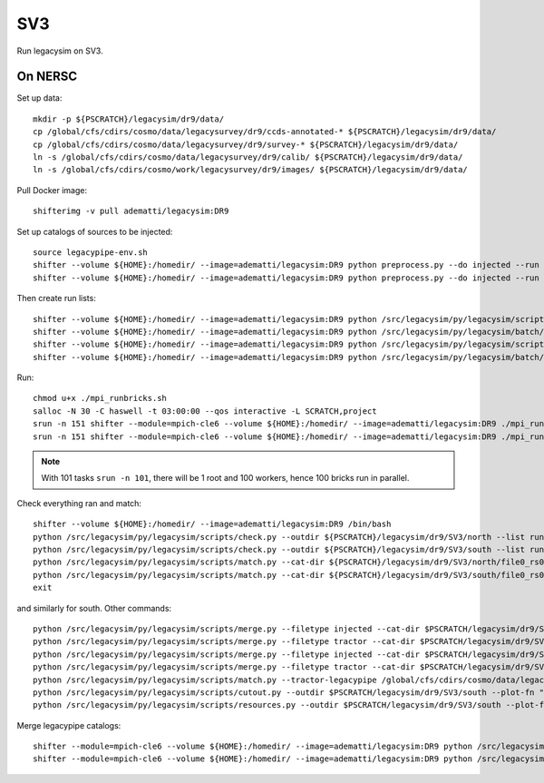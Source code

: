 SV3
======

Run legacysim on SV3.

On NERSC
--------

Set up data::

  mkdir -p ${PSCRATCH}/legacysim/dr9/data/
  cp /global/cfs/cdirs/cosmo/data/legacysurvey/dr9/ccds-annotated-* ${PSCRATCH}/legacysim/dr9/data/
  cp /global/cfs/cdirs/cosmo/data/legacysurvey/dr9/survey-* ${PSCRATCH}/legacysim/dr9/data/
  ln -s /global/cfs/cdirs/cosmo/data/legacysurvey/dr9/calib/ ${PSCRATCH}/legacysim/dr9/data/
  ln -s /global/cfs/cdirs/cosmo/work/legacysurvey/dr9/images/ ${PSCRATCH}/legacysim/dr9/data/

Pull Docker image::

  shifterimg -v pull adematti/legacysim:DR9

Set up catalogs of sources to be injected::

  source legacypipe-env.sh
  shifter --volume ${HOME}:/homedir/ --image=adematti/legacysim:DR9 python preprocess.py --do injected --run north
  shifter --volume ${HOME}:/homedir/ --image=adematti/legacysim:DR9 python preprocess.py --do injected --run south

Then create run lists::

  shifter --volume ${HOME}:/homedir/ --image=adematti/legacysim:DR9 python /src/legacysim/py/legacysim/scripts/runlist.py --outdir /global/cfs/cdirs/cosmo/data/legacysurvey/dr9/north --brick bricklist_north.txt --write-list runlist_north.txt --modules docker
  shifter --volume ${HOME}:/homedir/ --image=adematti/legacysim:DR9 python /src/legacysim/py/legacysim/batch/environment_manager.py --outdir /global/cfs/cdirs/cosmo/data/legacysurvey/dr9/north --brick bricklist_north.txt --modules docker
  shifter --volume ${HOME}:/homedir/ --image=adematti/legacysim:DR9 python /src/legacysim/py/legacysim/scripts/runlist.py --outdir /global/cfs/cdirs/cosmo/data/legacysurvey/dr9/south --brick bricklist_south.txt --write-list runlist_south.txt --modules docker
  shifter --volume ${HOME}:/homedir/ --image=adematti/legacysim:DR9 python /src/legacysim/py/legacysim/batch/environment_manager.py --outdir /global/cfs/cdirs/cosmo/data/legacysurvey/dr9/south --brick bricklist_south.txt --modules docker

Run::

  chmod u+x ./mpi_runbricks.sh
  salloc -N 30 -C haswell -t 03:00:00 --qos interactive -L SCRATCH,project
  srun -n 151 shifter --module=mpich-cle6 --volume ${HOME}:/homedir/ --image=adematti/legacysim:DR9 ./mpi_runbricks.sh --run north
  srun -n 151 shifter --module=mpich-cle6 --volume ${HOME}:/homedir/ --image=adematti/legacysim:DR9 ./mpi_runbricks.sh --run south

.. note::

  With 101 tasks ``srun -n 101``, there will be 1 root and 100 workers, hence 100 bricks run in parallel.

Check everything ran and match::

  shifter --volume ${HOME}:/homedir/ --image=adematti/legacysim:DR9 /bin/bash
  python /src/legacysim/py/legacysim/scripts/check.py --outdir ${PSCRATCH}/legacysim/dr9/SV3/north --list runlist_north.txt --write-list runlist_north_2.txt
  python /src/legacysim/py/legacysim/scripts/check.py --outdir ${PSCRATCH}/legacysim/dr9/SV3/south --list runlist_south.txt --write-list runlist_south_2.txt
  python /src/legacysim/py/legacysim/scripts/match.py --cat-dir ${PSCRATCH}/legacysim/dr9/SV3/north/file0_rs0_skip0/merged --outdir ${PSCRATCH}/legacysim/dr9/SV3/north --plot-hist plots/hist_north.png
  python /src/legacysim/py/legacysim/scripts/match.py --cat-dir ${PSCRATCH}/legacysim/dr9/SV3/south/file0_rs0_skip0/merged --outdir ${PSCRATCH}/legacysim/dr9/SV3/south --plot-hist plots/hist_south.png
  exit

and similarly for south. Other commands::

  python /src/legacysim/py/legacysim/scripts/merge.py --filetype injected --cat-dir $PSCRATCH/legacysim/dr9/SV3/north/file0_rs0_skip0/merged --outdir $PSCRATCH/legacysim/dr9/SV3/north
  python /src/legacysim/py/legacysim/scripts/merge.py --filetype tractor --cat-dir $PSCRATCH/legacysim/dr9/SV3/north/file0_rs0_skip0/merged --outdir $PSCRATCH/legacysim/dr9/SV3/north
  python /src/legacysim/py/legacysim/scripts/merge.py --filetype injected --cat-dir $PSCRATCH/legacysim/dr9/SV3/south/file0_rs0_skip0/merged --outdir $PSCRATCH/legacysim/dr9/SV3/south
  python /src/legacysim/py/legacysim/scripts/merge.py --filetype tractor --cat-dir $PSCRATCH/legacysim/dr9/SV3/south/file0_rs0_skip0/merged --outdir $PSCRATCH/legacysim/dr9/SV3/south
  python /src/legacysim/py/legacysim/scripts/match.py --tractor-legacypipe /global/cfs/cdirs/cosmo/data/legacysurvey/dr9/south/ --outdir $PSCRATCH/legacysim/dr9/SV3/south --cat-fn $PSCRATCH/legacysim/dr9/SV3/south/file0_rs0_skip0/merged/matched_legacypipe_input.fits
  python /src/legacysim/py/legacysim/scripts/cutout.py --outdir $PSCRATCH/legacysim/dr9/SV3/south --plot-fn "plots/cutout_south-%(brickname)s-%(icut)d.png" --ncuts 2
  python /src/legacysim/py/legacysim/scripts/resources.py --outdir $PSCRATCH/legacysim/dr9/SV3/south --plot-fn plots/resources-summary_south.png

Merge legacypipe catalogs::

    shifter --module=mpich-cle6 --volume ${HOME}:/homedir/ --image=adematti/legacysim:DR9 python /src/legacysim/py/legacysim/scripts/merge.py --filetype tractor --source legacypipe --list runlist_north.txt --cat-dir $PSCRATCH/legacypipe/dr9/SV3/north/merged --outdir $LEGACYPIPE_SURVEY_DIR/north/
    shifter --module=mpich-cle6 --volume ${HOME}:/homedir/ --image=adematti/legacysim:DR9 python /src/legacysim/py/legacysim/scripts/merge.py --filetype tractor --source legacypipe --list runlist_south.txt --cat-dir $PSCRATCH/legacypipe/dr9/SV3/south/merged --outdir $LEGACYPIPE_SURVEY_DIR/south/